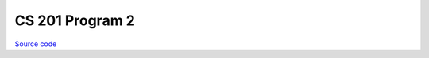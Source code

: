 CS 201 Program 2
~~~~~~~~~~~~~~~~

`Source code <https://github.com/LivInTheLookingGlass/CS201-PG2>`__

.. tags:: CPlusPlus, Mathematics, School Project
